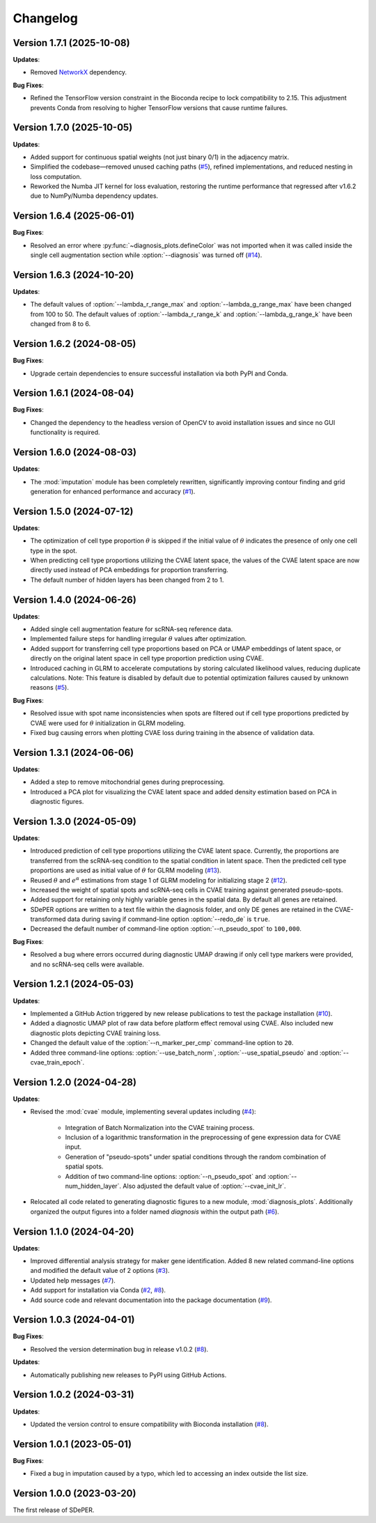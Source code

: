 Changelog
=========

Version 1.7.1 (2025-10-08)
--------------------------

**Updates**:

* Removed `NetworkX <https://networkx.org/>`_ dependency.

**Bug Fixes**:

* Refined the TensorFlow version constraint in the Bioconda recipe to lock compatibility to 2.15. This adjustment prevents Conda from resolving to higher TensorFlow versions that cause runtime failures.


Version 1.7.0 (2025-10-05)
--------------------------

**Updates**:

* Added support for continuous spatial weights (not just binary 0/1) in the adjacency matrix.

* Simplified the codebase—removed unused caching paths (`#5 <https://github.com/az7jh2/SDePER/issues/5>`_), refined implementations, and reduced nesting in loss computation.

* Reworked the Numba JIT kernel for loss evaluation, restoring the runtime performance that regressed after v1.6.2 due to NumPy/Numba dependency updates.


Version 1.6.4 (2025-06-01)
--------------------------

**Bug Fixes**:

* Resolved an error where :py:func:`~diagnosis_plots.defineColor` was not imported when it was called inside the single cell augmentation section while :option:`--diagnosis` was turned off (`#14 <https://github.com/az7jh2/SDePER/issues/14>`_).


Version 1.6.3 (2024-10-20)
--------------------------

**Updates**:

* The default values of :option:`--lambda_r_range_max` and :option:`--lambda_g_range_max` have been changed from 100 to 50. The default values of :option:`--lambda_r_range_k` and :option:`--lambda_g_range_k` have been changed from 8 to 6.


Version 1.6.2 (2024-08-05)
--------------------------

**Bug Fixes**:

* Upgrade certain dependencies to ensure successful installation via both PyPI and Conda.


Version 1.6.1 (2024-08-04)
--------------------------

**Bug Fixes**:

* Changed the dependency to the headless version of OpenCV to avoid installation issues and since no GUI functionality is required.


Version 1.6.0 (2024-08-03)
--------------------------

**Updates**:

* The :mod:`imputation` module has been completely rewritten, significantly improving contour finding and grid generation for enhanced performance and accuracy (`#1 <https://github.com/az7jh2/SDePER/issues/1>`_).


Version 1.5.0 (2024-07-12)
--------------------------

**Updates**:

* The optimization of cell type proportion :math:`\theta` is skipped if the initial value of :math:`\theta` indicates the presence of only one cell type in the spot.

* When predicting cell type proportions utilizing the CVAE latent space, the values of the CVAE latent space are now directly used instead of PCA embeddings for proportion transferring.

* The default number of hidden layers has been changed from 2 to 1.


Version 1.4.0 (2024-06-26)
--------------------------

**Updates**:

* Added single cell augmentation feature for scRNA-seq reference data.

* Implemented failure steps for handling irregular :math:`\theta` values after optimization.

* Added support for transferring cell type proportions based on PCA or UMAP embeddings of latent space, or directly on the original latent space in cell type proportion prediction using CVAE.

* Introduced caching in GLRM to accelerate computations by storing calculated likelihood values, reducing duplicate calculations. Note: This feature is disabled by default due to potential optimization failures caused by unknown reasons (`#5 <https://github.com/az7jh2/SDePER/issues/5>`_).

**Bug Fixes**:

* Resolved issue with spot name inconsistencies when spots are filtered out if cell type proportions predicted by CVAE were used for :math:`\theta` initialization in GLRM modeling.

* Fixed bug causing errors when plotting CVAE loss during training in the absence of validation data.


Version 1.3.1 (2024-06-06)
--------------------------

**Updates**:

* Added a step to remove mitochondrial genes during preprocessing.

* Introduced a PCA plot for visualizing the CVAE latent space and added density estimation based on PCA in diagnostic figures.


Version 1.3.0 (2024-05-09)
--------------------------

**Updates**:

* Introduced prediction of cell type proportions utilizing the CVAE latent space. Currently, the proportions are transferred from the scRNA-seq condition to the spatial condition in latent space. Then the predicted cell type proportions are used as initial value of :math:`\theta` for GLRM modeling (`#13 <https://github.com/az7jh2/SDePER/issues/13>`_).

* Reused :math:`\theta` and :math:`e^{\alpha}` estimations from stage 1 of GLRM modeling for initializing stage 2 (`#12 <https://github.com/az7jh2/SDePER/issues/12>`_).

* Increased the weight of spatial spots and scRNA-seq cells in CVAE training against generated pseudo-spots.

* Added support for retaining only highly variable genes in the spatial data. By default all genes are retained.

* SDePER options are written to a text file within the diagnosis folder, and only DE genes are retained in the CVAE-transformed data during saving if command-line option :option:`--redo_de` is ``true``.

* Decreased the default number of command-line option :option:`--n_pseudo_spot` to ``100,000``.


**Bug Fixes**:

* Resolved a bug where errors occurred during diagnostic UMAP drawing if only cell type markers were provided, and no scRNA-seq cells were available.


Version 1.2.1 (2024-05-03)
--------------------------

**Updates**:

* Implemented a GitHub Action triggered by new release publications to test the package installation (`#10 <https://github.com/az7jh2/SDePER/issues/10>`_).

* Added a diagnostic UMAP plot of raw data before platform effect removal using CVAE. Also included new diagnostic plots depicting CVAE training loss.

* Changed the default value of the :option:`--n_marker_per_cmp` command-line option to ``20``.

* Added three command-line options: :option:`--use_batch_norm`, :option:`--use_spatial_pseudo` and :option:`--cvae_train_epoch`.


Version 1.2.0 (2024-04-28)
--------------------------

**Updates**:

* Revised the :mod:`cvae` module, implementing several updates including (`#4 <https://github.com/az7jh2/SDePER/issues/4>`_):

   * Integration of Batch Normalization into the CVAE training process.
   * Inclusion of a logarithmic transformation in the preprocessing of gene expression data for CVAE input.
   * Generation of "pseudo-spots" under spatial conditions through the random combination of spatial spots.
   * Addition of two command-line options: :option:`--n_pseudo_spot` and :option:`--num_hidden_layer`. Also adjusted the default value of :option:`--cvae_init_lr`.

* Relocated all code related to generating diagnostic figures to a new module, :mod:`diagnosis_plots`. Additionally organized the output figures into a folder named `diagnosis` within the output path (`#6 <https://github.com/az7jh2/SDePER/issues/6>`_).


Version 1.1.0 (2024-04-20)
--------------------------

**Updates**:

* Improved differential analysis strategy for maker gene identification. Added 8 new related command-line options and modified the default value of 2 options (`#3 <https://github.com/az7jh2/SDePER/issues/3>`_).

* Updated help messages (`#7 <https://github.com/az7jh2/SDePER/issues/7>`_).

* Add support for installation via Conda (`#2 <https://github.com/az7jh2/SDePER/issues/2>`_, `#8 <https://github.com/az7jh2/SDePER/issues/8>`_).

* Add source code and relevant documentation into the package documentation (`#9 <https://github.com/az7jh2/SDePER/issues/9>`_).



Version 1.0.3 (2024-04-01)
--------------------------

**Bug Fixes**:

* Resolved the version determination bug in release v1.0.2 (`#8 <https://github.com/az7jh2/SDePER/issues/8>`_).

**Updates**:

* Automatically publishing new releases to PyPI using GitHub Actions.



Version 1.0.2 (2024-03-31)
--------------------------

**Updates**:

* Updated the version control to ensure compatibility with Bioconda installation (`#8 <https://github.com/az7jh2/SDePER/issues/8>`_).



Version 1.0.1 (2023-05-01)
--------------------------

**Bug Fixes**:

* Fixed a bug in imputation caused by a typo, which led to accessing an index outside the list size.



Version 1.0.0 (2023-03-20)
--------------------------

The first release of SDePER.